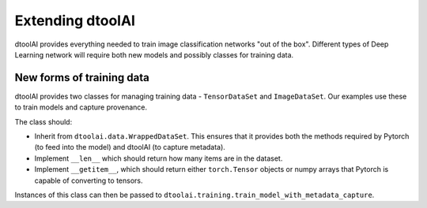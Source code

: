 Extending dtoolAI
-----------------

dtoolAI provides everything needed to train image classification networks
"out of the box". Different types of Deep Learning network will require both
new models and possibly classes for training data.

New forms of training data
~~~~~~~~~~~~~~~~~~~~~~~~~~

dtoolAI provides two classes for managing training data - ``TensorDataSet`` and
``ImageDataSet``. Our examples use these to train models and capture provenance.

The class should:

* Inherit from ``dtoolai.data.WrappedDataSet``. This ensures that it provides
  both the methods required by Pytorch (to feed into the model) and dtoolAI (to
  capture metadata).
* Implement ``__len__`` which should return how many items are in the dataset.
* Implement ``__getitem__``, which should return either ``torch.Tensor`` objects
  or numpy arrays that Pytorch is capable of converting to tensors.

Instances of this class can then be passed to
``dtoolai.training.train_model_with_metadata_capture``.
